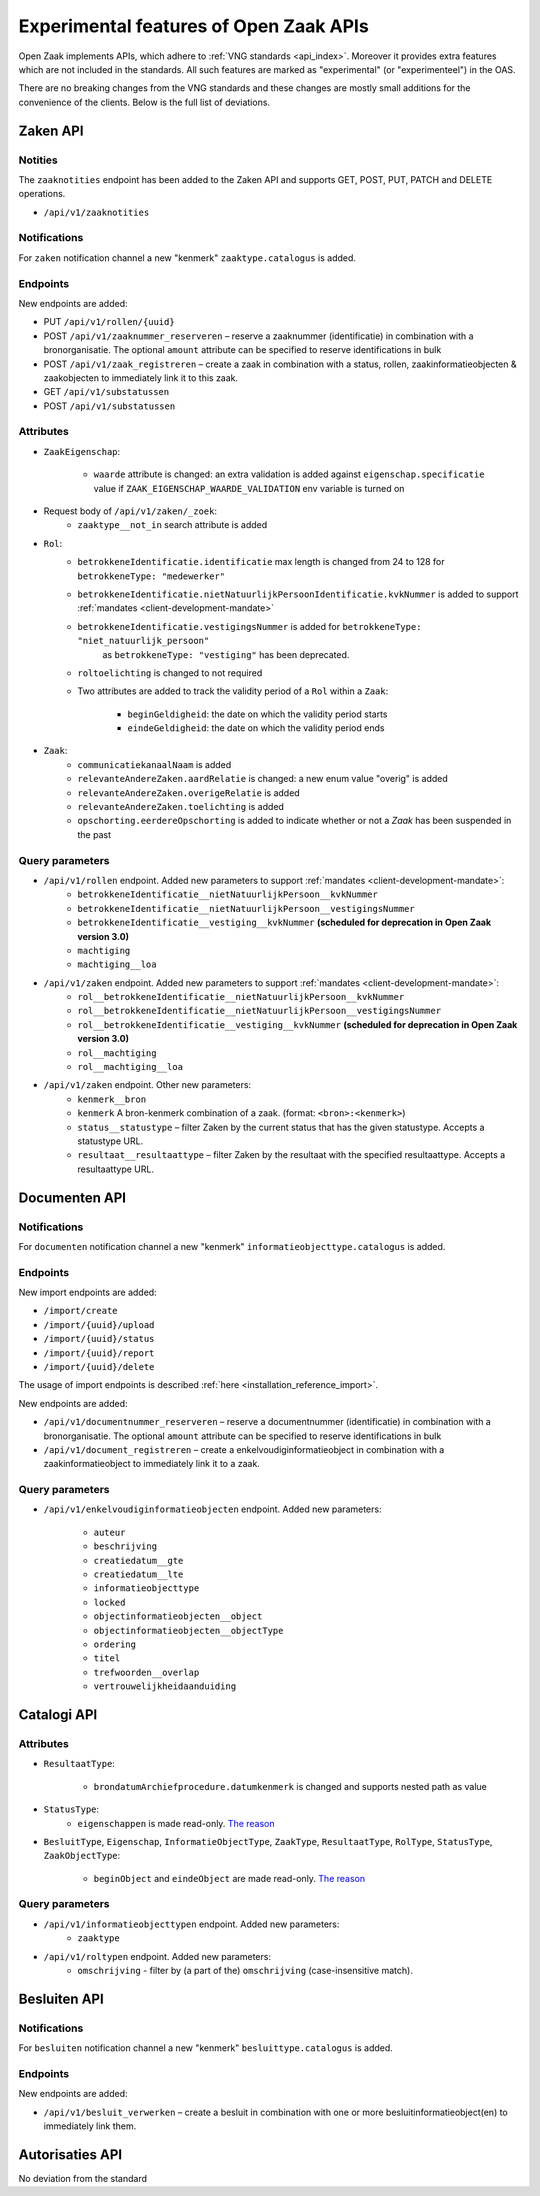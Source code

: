 .. _api_experimental:


=======================================
Experimental features of Open Zaak APIs
=======================================

Open Zaak implements APIs, which adhere to :ref:`VNG standards <api_index>`.
Moreover it provides extra features which are not included in the standards.
All such features are marked as "experimental" (or "experimenteel") in the OAS.

There are no breaking changes from the VNG standards and these changes are mostly small
additions for the convenience of the clients. Below is the full list of deviations.

Zaken API
=========

Notities
-------------

The ``zaaknotities`` endpoint has been added to the Zaken API and supports GET, POST, PUT, PATCH and DELETE operations.

* ``/api/v1/zaaknotities``

Notifications
-------------

For ``zaken`` notification channel a new "kenmerk" ``zaaktype.catalogus`` is added.

Endpoints
---------

New endpoints are added:

* PUT ``/api/v1/rollen/{uuid}``
* POST ``/api/v1/zaaknummer_reserveren`` – reserve a zaaknummer (identificatie) in combination with a bronorganisatie.
  The optional ``amount`` attribute can be specified to reserve identifications in bulk
* POST ``/api/v1/zaak_registreren`` – create a zaak in combination with a status, rollen, zaakinformatieobjecten & zaakobjecten to immediately link it to this zaak.
* GET ``/api/v1/substatussen``
* POST ``/api/v1/substatussen``

Attributes
----------

* ``ZaakEigenschap``:

    * ``waarde`` attribute is changed: an extra validation is added against
      ``eigenschap.specificatie`` value if ``ZAAK_EIGENSCHAP_WAARDE_VALIDATION``
      env variable is turned on

* Request body of ``/api/v1/zaken/_zoek``:
    * ``zaaktype__not_in`` search attribute is added

* ``Rol``:
    * ``betrokkeneIdentificatie.identificatie`` max length is changed from 24 to 128  for ``betrokkeneType: "medewerker"``
    * ``betrokkeneIdentificatie.nietNatuurlijkPersoonIdentificatie.kvkNummer`` is added to
      support :ref:`mandates <client-development-mandate>`
    * ``betrokkeneIdentificatie.vestigingsNummer`` is added for ``betrokkeneType: "niet_natuurlijk_persoon"``
        as ``betrokkeneType: "vestiging"`` has been deprecated.
    * ``roltoelichting`` is changed to not required
    * Two attributes are added to track the validity period of a ``Rol`` within a ``Zaak``:

            * ``beginGeldigheid``: the date on which the validity period starts
            * ``eindeGeldigheid``: the date on which the validity period ends

* ``Zaak``:
    * ``communicatiekanaalNaam`` is added
    * ``relevanteAndereZaken.aardRelatie`` is changed: a new enum value "overig" is added
    * ``relevanteAndereZaken.overigeRelatie`` is added
    * ``relevanteAndereZaken.toelichting`` is added
    * ``opschorting.eerdereOpschorting`` is added to indicate whether or not a `Zaak` has been suspended in the past

Query parameters
----------------

* ``/api/v1/rollen`` endpoint. Added new parameters to support :ref:`mandates <client-development-mandate>`:
    * ``betrokkeneIdentificatie__nietNatuurlijkPersoon__kvkNummer``
    * ``betrokkeneIdentificatie__nietNatuurlijkPersoon__vestigingsNummer``
    * ``betrokkeneIdentificatie__vestiging__kvkNummer`` **(scheduled for deprecation in Open Zaak version 3.0)**
    * ``machtiging``
    * ``machtiging__loa``

* ``/api/v1/zaken`` endpoint. Added new parameters to support :ref:`mandates <client-development-mandate>`:
    * ``rol__betrokkeneIdentificatie__nietNatuurlijkPersoon__kvkNummer``
    * ``rol__betrokkeneIdentificatie__nietNatuurlijkPersoon__vestigingsNummer``
    * ``rol__betrokkeneIdentificatie__vestiging__kvkNummer`` **(scheduled for deprecation in Open Zaak version 3.0)**
    * ``rol__machtiging``
    * ``rol__machtiging__loa``

* ``/api/v1/zaken`` endpoint. Other new parameters:
    * ``kenmerk__bron``
    * ``kenmerk`` A bron-kenmerk combination of a zaak. (format: ``<bron>:<kenmerk>``)
    * ``status__statustype`` – filter Zaken by the current status that has the given statustype. Accepts a statustype URL.
    * ``resultaat__resultaattype`` – filter Zaken by the resultaat with the specified resultaattype. Accepts a resultaattype URL.

Documenten API
==============

Notifications
-------------

For ``documenten`` notification channel a new "kenmerk" ``informatieobjecttype.catalogus`` is added.

Endpoints
---------

New import endpoints are added:

* ``/import/create``
* ``/import/{uuid}/upload``
* ``/import/{uuid}/status``
* ``/import/{uuid}/report``
* ``/import/{uuid}/delete``

The usage of import endpoints is described :ref:`here <installation_reference_import>`.

New endpoints are added:

* ``/api/v1/documentnummer_reserveren`` – reserve a documentnummer (identificatie) in combination with a bronorganisatie.
  The optional ``amount`` attribute can be specified to reserve identifications in bulk
* ``/api/v1/document_registreren`` – create a enkelvoudiginformatieobject in combination with a zaakinformatieobject to immediately link it to a zaak.

Query parameters
----------------

* ``/api/v1/enkelvoudiginformatieobjecten`` endpoint. Added new parameters:

    * ``auteur``
    * ``beschrijving``
    * ``creatiedatum__gte``
    * ``creatiedatum__lte``
    * ``informatieobjecttype``
    * ``locked``
    * ``objectinformatieobjecten__object``
    * ``objectinformatieobjecten__objectType``
    * ``ordering``
    * ``titel``
    * ``trefwoorden__overlap``
    * ``vertrouwelijkheidaanduiding``


Catalogi API
============

Attributes
----------

* ``ResultaatType``:

    * ``brondatumArchiefprocedure.datumkenmerk`` is changed and supports nested path as value

* ``StatusType``:
    * ``eigenschappen`` is made read-only. `The reason <https://github.com/VNG-Realisatie/gemma-zaken/issues/2343>`__

* ``BesluitType``, ``Eigenschap``, ``InformatieObjectType``, ``ZaakType``, ``ResultaatType``,
  ``RolType``, ``StatusType``, ``ZaakObjectType``:

    * ``beginObject`` and ``eindeObject`` are made read-only. `The reason <https://github.com/VNG-Realisatie/gemma-zaken/issues/2332>`__

Query parameters
----------------

* ``/api/v1/informatieobjecttypen`` endpoint. Added new parameters:
    * ``zaaktype``

* ``/api/v1/roltypen`` endpoint. Added new parameters:
    * ``omschrijving`` - filter by (a part of the) ``omschrijving`` (case-insensitive match).

Besluiten API
=============

Notifications
-------------

For ``besluiten`` notification channel a new "kenmerk" ``besluittype.catalogus`` is added.

Endpoints
---------

New endpoints are added:

* ``/api/v1/besluit_verwerken`` – create a besluit in combination with one or more besluitinformatieobject(en) to immediately link them.


Autorisaties API
================

No deviation from the standard
